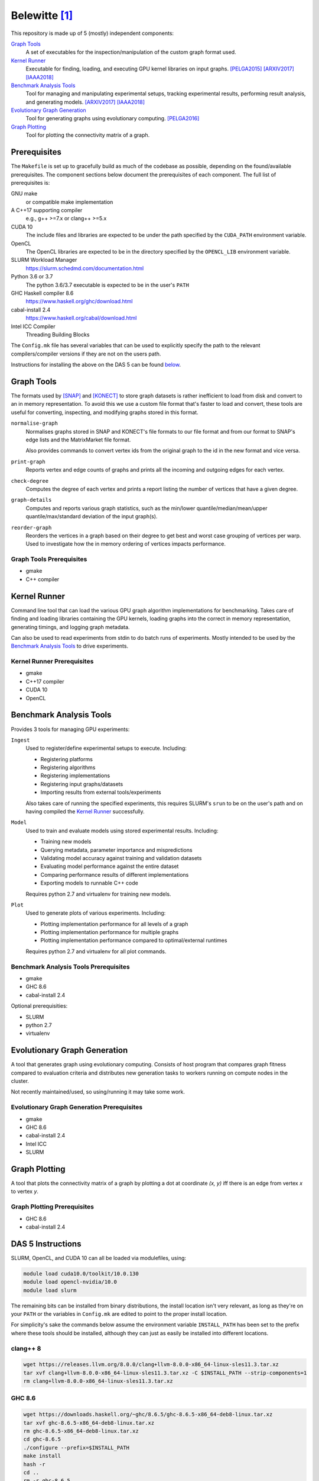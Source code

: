 ==============
Belewitte [1]_
==============

This repository is made up of 5 (mostly) independent components:

`Graph Tools`_
    A set of executables for the inspection/manipulation of the custom graph
    format used.

`Kernel Runner`_
    Executable for finding, loading, and executing GPU kernel libraries on
    input graphs. [PELGA2015]_ [ARXIV2017]_ [IAAA2018]_

`Benchmark Analysis Tools`_
    Tool for managing and manipulating experimental setups, tracking
    experimental results, performing result analysis, and generating models.
    [ARXIV2017]_ [IAAA2018]_

`Evolutionary Graph Generation`_
    Tool for generating graphs using evolutionary computing. [PELGA2016]_

`Graph Plotting`_
    Tool for plotting the connectivity matrix of a graph.

Prerequisites
=============

The ``Makefile`` is set up to gracefully build as much of the codebase as
possible, depending on the found/available prerequisites. The component
sections below document the prerequisites of each component. The full list of
prerequisites is:

GNU make
    or compatible make implementation

A C++17 supporting compiler
    e.g., g++ >=7.x or clang++ >=5.x

CUDA 10
    The include files and libraries are expected to be under the path specified
    by the ``CUDA_PATH`` environment variable.

OpenCL
    The OpenCL libraries are expected to be in the directory specified by the
    ``OPENCL_LIB`` environment variable.

SLURM Workload Manager
    https://slurm.schedmd.com/documentation.html

Python 3.6 or 3.7
    The python 3.6/3.7 executable is expected to be in the user's ``PATH``

GHC Haskell compiler 8.6
    https://www.haskell.org/ghc/download.html

cabal-install 2.4
    https://www.haskell.org/cabal/download.html

Intel ICC Compiler
    Threading Building Blocks

The ``Config.mk`` file has several variables that can be used to explicitly
specify the path to the relevant compilers/compiler versions if they are not on
the users path.

Instructions for installing the above on the DAS 5 can be found `below <DAS 5
Instructions_>`_.

Graph Tools
===========

The formats used by [SNAP]_ and [KONECT]_ to store graph datasets is rather
inefficient to load from disk and convert to an in memory representation. To
avoid this we use a custom file format that's faster to load and convert, these
tools are useful for converting, inspecting, and modifying graphs stored in
this format.

``normalise-graph``
    Normalises graphs stored in SNAP and KONECT's file formats to our file
    format and from our format to SNAP's edge lists and the MatrixMarket file
    format.

    Also provides commands to convert vertex ids from the original graph to the
    id in the new format and vice versa.

``print-graph``
    Reports vertex and edge counts of graphs and prints all the incoming and
    outgoing edges for each vertex.

``check-degree``
    Computes the degree of each vertex and prints a report listing the number
    of vertices that have a given degree.

``graph-details``
    Computes and reports various graph statistics, such as the min/lower
    quantile/median/mean/upper quantile/max/standard deviation of the input
    graph(s).

``reorder-graph``
    Reorders the vertices in a graph based on their degree to get best and
    worst case grouping of vertices per warp. Used to investigate how the in
    memory ordering of vertices impacts performance.

Graph Tools Prerequisites
-------------------------

* gmake
* C++ compiler

Kernel Runner
=============

Command line tool that can load the various GPU graph algorithm
implementations for benchmarking. Takes care of finding and loading libraries
containing the GPU kernels, loading graphs into the correct in memory
representation, generating timings, and logging graph metadata.

Can also be used to read experiments from stdin to do batch runs of
experiments. Mostly intended to be used by the `Benchmark Analysis Tools`_ to
drive experiments.

Kernel Runner Prerequisites
---------------------------

* gmake
* C++17 compiler
* CUDA 10
* OpenCL

Benchmark Analysis Tools
========================

Provides 3 tools for managing GPU experiments:

``Ingest``
    Used to register/define experimental setups to execute. Including:

    * Registering platforms
    * Registering algorithms
    * Registering implementations
    * Registering input graphs/datasets
    * Importing results from external tools/experiments

    Also takes care of running the specified experiments, this requires SLURM's
    ``srun`` to be on the user's path and on having compiled the `Kernel
    Runner`_ successfully.

``Model``
    Used to train and evaluate models using stored experimental results.
    Including:

    * Training new models
    * Querying metadata, parameter importance and mispredictions
    * Validating model accuracy against training and validation datasets
    * Evaluating model performance against the entire dataset
    * Comparing performance results of different implementations
    * Exporting models to runnable C++ code

    Requires python 2.7 and virtualenv for training new models.

``Plot``
    Used to generate plots of various experiments. Including:

    * Plotting implementation performance for all levels of a graph
    * Plotting implementation performance for multiple graphs
    * Plotting implementation performance compared to optimal/external
      runtimes

    Requires python 2.7 and virtualenv for all plot commands.

Benchmark Analysis Tools Prerequisites
--------------------------------------

* gmake
* GHC 8.6
* cabal-install 2.4

Optional prerequisities:

* SLURM
* python 2.7
* virtualenv

Evolutionary Graph Generation
=============================

A tool that generates graph using evolutionary computing. Consists of host
program that compares graph fitness compared to evaluation criteria and
distributes new generation tasks to workers running on compute nodes in the
cluster.

Not recently maintained/used, so using/running it may take some work.

Evolutionary Graph Generation Prerequisites
-------------------------------------------

* gmake
* GHC 8.6
* cabal-install 2.4
* Intel ICC
* SLURM

Graph Plotting
==============

A tool that plots the connectivity matrix of a graph by plotting a dot at
coordinate `(x, y)` iff there is an edge from vertex `x` to vertex `y`.

Graph Plotting Prerequisites
----------------------------

* GHC 8.6
* cabal-install 2.4

DAS 5 Instructions
==================

SLURM, OpenCL, and CUDA 10 can all be loaded via modulefiles, using:

.. code:: bash

    module load cuda10.0/toolkit/10.0.130
    module load opencl-nvidia/10.0
    module load slurm

The remaining bits can be installed from binary distributions, the install
location isn't very relevant, as long as they're on your ``PATH`` or the
variables in ``Config.mk`` are edited to point to the proper install location.

For simplicity's sake the commands below assume the environment variable
``INSTALL_PATH`` has been set to the prefix where these tools should be
installed, although they can just as easily be installed into different
locations.

clang++ 8
---------

.. code:: bash

    wget https://releases.llvm.org/8.0.0/clang+llvm-8.0.0-x86_64-linux-sles11.3.tar.xz
    tar xvf clang+llvm-8.0.0-x86_64-linux-sles11.3.tar.xz -C $INSTALL_PATH --strip-components=1
    rm clang+llvm-8.0.0-x86_64-linux-sles11.3.tar.xz

GHC 8.6
-------

.. code:: bash

    wget https://downloads.haskell.org/~ghc/8.6.5/ghc-8.6.5-x86_64-deb8-linux.tar.xz
    tar xvf ghc-8.6.5-x86_64-deb8-linux.tar.xz
    rm ghc-8.6.5-x86_64-deb8-linux.tar.xz
    cd ghc-8.6.5
    ./configure --prefix=$INSTALL_PATH
    make install
    hash -r
    cd ..
    rm -r ghc-8.6.5

cabal-install 2.4
-----------------

.. code:: bash

    wget https://downloads.haskell.org/~cabal/cabal-install-latest/cabal-install-2.4.1.0-x86_64-unknown-linux.tar.xz
    tar xvf cabal-install-2.4.1.0-x86_64-unknown-linux.tar.xz
    mkdir -p $INSTALL_PATH/bin/
    mv cabal $INSTALL_PATH/bin/
    rm cabal.sig cabal-install-2.4.1.0-x86_64-unknown-linux.tar.xz

-------------------------------------------------------------------------------

.. [1] Mythological being associated with precognition/prediction and graves [2]_

.. [2] This is funny if you know Dutch...

.. [SNAP] http://snap.stanford.edu/data/index.html

.. [KONECT] http://konect.uni-koblenz.de/networks/

.. _indirect: `DAS 5 Instructions`_

.. [PELGA2015]
    :Title: “Quantifying the Performance Impact of Graph Structure on Neighbour Iteration Strategies for PageRank”
    :Authors: Merijn Verstraaten, Ana Lucia Varbanescu, and Cees de Laat
    :Workshop: 1:superscript:`st` Workshop on Performance Engineering for Large Scale Graph Analytics
    :Proceedings: European Conference on Parallel Processing
    :Pages: 528–540
    :Year: 2015
    :Publisher: Springer, Cham

.. [PELGA2016]
    :Title: “Synthetic Graph Generation for Sys- tematic Exploration of Graph Structural Properties”
    :Authors: Merijn Verstraaten, Ana Lucia Varbanescu, and Cees de Laat
    :Workshop: 2:superscript:`nd` Workshop on Performance Engineering for Large Scale Graph Analytics
    :Proceedings: European Conference on Parallel Processing
    :Pages: 557–570
    :Year: 2016
    :Publisher: Springer, Cham

.. [ARXIV2017]
    :Title: “Using Graph Properties to Speed-up GPU-based Graph Traversal: A Model-driven Approach”
    :Authors: Merijn Verstraaten, Ana Lucia Varbanescu, and Cees de Laat
    :Year: 2017
    :eprint: arXiv:1708.01159
    :URL: https://arxiv.org/abs/1708.01159

.. [IAAA2018]
    :Title: “Mix-and-Match: A Model-driven Runtime Optimisation Strategy for BFS on GPUs”
    :Authors: Merijn Verstraaten, Ana Lucia Varbanescu, and Cees de Laat
    :Workshop: 8:superscript:`th` Workshop on Irregular Applications: Architectures and Algorithms
    :Proceedings: 2018 IEEE/ACM 8th Workshop on Irregular Applications: Architectures and Algorithms
    :Pages: 53-60
    :Year: 2018
    :Publisher: IEEE
